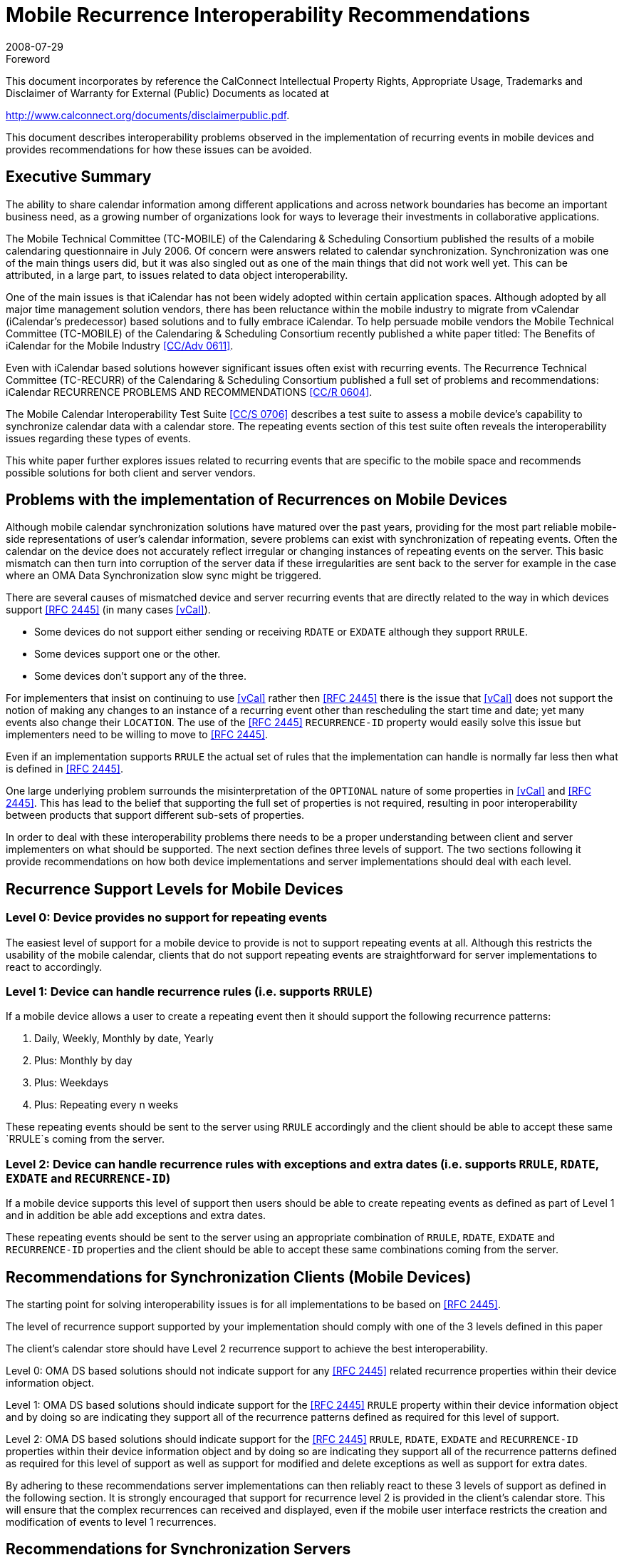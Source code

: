 = Mobile Recurrence Interoperability Recommendations
:docnumber: 0805
:copyright-year: 2008
:language: en
:doctype: administrative
:edition: 1
:status: published
:revdate: 2008-07-29
:published-date: 2008-07-29
:technical-committee: MOBILE
:mn-document-class: cc
:mn-output-extensions: xml,html,pdf,rxl
:local-cache-only:
:fullname: Chris Dudding
:role: editor
:affiliation: Symbian Ltd
:fullname_2: Mark Paterson
:role_2: editor
:affiliation_2: Oracle Corporation

.Foreword

This document incorporates by reference the CalConnect Intellectual Property Rights,
Appropriate Usage, Trademarks and Disclaimer of Warranty for External (Public)
Documents as located at

http://www.calconnect.org/documents/disclaimerpublic.pdf.

This document describes interoperability problems observed in the
implementation of recurring events in mobile devices and provides
recommendations for how these issues can be avoided.

== Executive Summary

The ability to share calendar information among different applications and
across network boundaries has become an important business need, as a
growing number of organizations look for ways to leverage their investments
in collaborative applications.

The Mobile Technical Committee (TC-MOBILE) of the Calendaring &
Scheduling Consortium published the results of a mobile calendaring
questionnaire in July 2006. Of concern were answers related to calendar
synchronization. Synchronization was one of the main things users did, but it
was also singled out as one of the main things that did not work well yet. This
can be attributed, in a large part, to issues related to data object
interoperability.

One of the main issues is that iCalendar has not been widely adopted within
certain application spaces. Although adopted by all major time management
solution vendors, there has been reluctance within the mobile industry to
migrate from vCalendar (iCalendar’s predecessor) based solutions and to fully
embrace iCalendar. To help persuade mobile vendors the Mobile Technical
Committee (TC-MOBILE) of the Calendaring & Scheduling Consortium
recently published a white paper titled: The Benefits of iCalendar for the
Mobile Industry <<mobileical>>.

Even with iCalendar based solutions however significant issues often exist
with recurring events. The Recurrence Technical Committee (TC-RECURR)
of the Calendaring & Scheduling Consortium published a full set of problems
and recommendations: iCalendar RECURRENCE PROBLEMS AND
RECOMMENDATIONS <<recurissues>>.

The Mobile Calendar Interoperability Test Suite <<testsuite>> describes a test
suite to assess a mobile device's capability to synchronize calendar data with
a calendar store. The repeating events section of this test suite often reveals
the interoperability issues regarding these types of events.

This white paper further explores issues related to recurring events that are
specific to the mobile space and recommends possible solutions for both
client and server vendors.

== Problems with the implementation of Recurrences on Mobile Devices

Although mobile calendar synchronization solutions have matured over the
past years, providing for the most part reliable mobile-side representations of
user’s calendar information, severe problems can exist with synchronization of
repeating events. Often the calendar on the device does not accurately reflect
irregular or changing instances of repeating events on the server. This basic
mismatch can then turn into corruption of the server data if these irregularities
are sent back to the server for example in the case where an OMA Data
Synchronization slow sync might be triggered.

There are several causes of mismatched device and server recurring events
that are directly related to the way in which devices support <<ical>> (in many
cases <<vcal>>).

* Some devices do not support either sending or receiving `RDATE` or
`EXDATE` although they support `RRULE`.
* Some devices support one or the other.
* Some devices don’t support any of the three.

For implementers that insist on continuing to use <<vcal>> rather then <<ical>> there
is the issue that <<vcal>> does not support the notion of making any changes to
an instance of a recurring event other than rescheduling the start time and
date; yet many events also change their `LOCATION`. The use of the <<ical>>
`RECURRENCE-ID` property would easily solve this issue but implementers
need to be willing to move to <<ical>>.

Even if an implementation supports `RRULE` the actual set of rules that the
implementation can handle is normally far less then what is defined in <<ical>>.

One large underlying problem surrounds the misinterpretation of the
`OPTIONAL` nature of some properties in <<vcal>> and <<ical>>. This has lead to the
belief that supporting the full set of properties is not required, resulting in poor
interoperability between products that support different sub-sets of properties.

In order to deal with these interoperability problems there needs to be a
proper understanding between client and server implementers on what should
be supported. The next section defines three levels of support. The two
sections following it provide recommendations on how both device
implementations and server implementations should deal with each level.

== Recurrence Support Levels for Mobile Devices

=== Level 0: Device provides no support for repeating events

The easiest level of support for a mobile device to provide is not to support
repeating events at all. Although this restricts the usability of the mobile
calendar, clients that do not support repeating events are straightforward for
server implementations to react to accordingly.

=== Level 1: Device can handle recurrence rules (i.e. supports `RRULE`)

If a mobile device allows a user to create a repeating event then it should
support the following recurrence patterns:

. Daily, Weekly, Monthly by date, Yearly
. Plus: Monthly by day
. Plus: Weekdays
. Plus: Repeating every n weeks

These repeating events should be sent to the server using `RRULE`
accordingly and the client should be able to accept these same `RRULE`s
coming from the server.

=== Level 2: Device can handle recurrence rules with exceptions and extra dates (i.e. supports `RRULE`, `RDATE`, `EXDATE` and `RECURRENCE-ID`)

If a mobile device supports this level of support then users should be able to
create repeating events as defined as part of Level 1 and in addition be able
add exceptions and extra dates.

These repeating events should be sent to the server using an appropriate
combination of `RRULE`, `RDATE`, `EXDATE` and `RECURRENCE-ID` properties
and the client should be able to accept these same combinations coming from
the server.

== Recommendations for Synchronization Clients (Mobile Devices)

[recommendation]
====
The starting point for solving interoperability issues is
for all implementations to be based on <<ical>>.
====

[recommendation]
====
The level of recurrence support supported by your
implementation should comply with one of the 3 levels defined in this paper
====

[recommendation]
====
The client’s calendar store should have Level 2
recurrence support to achieve the best interoperability.

Level 0: OMA DS based solutions should not indicate support for any <<ical>>
related recurrence properties within their device information object.

Level 1: OMA DS based solutions should indicate support for the <<ical>>
`RRULE` property within their device information object and by doing so are
indicating they support all of the recurrence patterns defined as required for
this level of support.

Level 2: OMA DS based solutions should indicate support for the <<ical>>
`RRULE`, `RDATE`, `EXDATE` and `RECURRENCE-ID` properties within their
device information object and by doing so are indicating they support all of the
recurrence patterns defined as required for this level of support as well as
support for modified and delete exceptions as well as support for extra dates.
====

By adhering to these recommendations server implementations can then
reliably react to these 3 levels of support as defined in the following section.
It is strongly encouraged that support for recurrence level 2 is provided in the
client’s calendar store. This will ensure that the complex recurrences can
received and displayed, even if the mobile user interface restricts the creation
and modification of events to level 1 recurrences.

== Recommendations for Synchronization Servers

[recommendation]
====
The starting point for solving interoperability issues is
for all implementations to be based on <<ical>>.
====

[recommendation]
====
Your implementation must be able to react to the level
of recurrence support reported by the client implementation connecting to
your server as follows:

Level 0: All repeating events should be expanded and single instance events
should be sent to the mobile device. This should not in any way affect the fact
that server side the event is considered recurring. The mobile limitation should
not degrade the level of support provided by the Calendar store.

A full set of test cases designed to assess a server’s ability to deal with a
mobile device claiming level 0 support can be found in <<testsuite>>.

Level 1: The server should be able to support receiving the <<ical>> `RRULE`
property from device implementations. Repeating events created on the
server, which adheres to the patterns defined as required for level 1 support,
should be sent to the device as an `RRULE`. Any repeating event that is
created with a pattern more advanced then those defined for level 1 support
however should be expanded and single instance events should be sent to
the mobile device (as is defined for level 0 support). Finally events that get
edited on the server which were sent to the device using an `RRULE` which
now contain any form of exception or extra date should result in a delete
being sent to the device to remove the repeating event and the newly edited
event on the server should be expanded and single instance events should be
sent to the mobile device (as is defined for level 0 support).

A full set of test cases designed to assess a server’s ability to deal with a
mobile device claiming level 1 support can be found in <<testsuite>>.

Level 2: Support should be as defined for Level 1 except that if a user edits a
repeating event on the device the server must be able to accept the
appropriate combination of `RRULE`, `RDATE`, `EXDATE` and `RECURRENCE-ID`
that will result and if such an edit is done server side it should send the
device the appropriate combination (rather than a delete and expanding the
edited meeting as defined for level 1).

The server should not expand repeating events to single instance (non-repeating)
events. The `RDATE` property can be used represent advanced
recurrence patterns beyond what is defined in level 1 support. This will ensure
the instances are shown as a single recurrence set on the device.

A full set of test cases designed to assess a server’s ability to deal with a
mobile device claiming level 2 recurrence support can be found in
<<testsuite>>.
====

== Conclusion

Significant interoperability issues often exist with recurring events. This is
damaging user confidence in mobile calendar synchronization solutions. The
support levels defined in this paper and the recommendations for both client
and server implementations, if adhered to, should go a long way to helping
address these interoperability issues.

By reacting to the levels of support per these recommendations server
implementations can ensure that the user always sees an accurate
representation of repeating events on their mobile device. The fact that an
event is part of a recurrence may not make it to the mobile device in some
cases but users will always have an accurate representation of their day.

[bibliography]
== References

* [[[mobileical,CC/Adv 0611]]]

* [[[recurissues,CC/R 0604]]]

* [[[testsuite,CC/S 0706]]]

* [[[ical,RFC 2445]]]

* [[[vcal,vCal]]], "The Electronic Calendaring and Scheduling Exchange Format", Internet Mail Consortium, http://www.imc.org/pdi/vcal-10.txt

